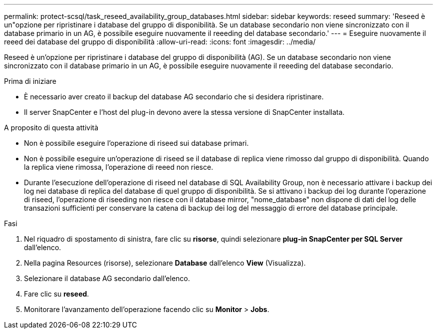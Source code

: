 ---
permalink: protect-scsql/task_reseed_availability_group_databases.html 
sidebar: sidebar 
keywords: reseed 
summary: 'Reseed è un"opzione per ripristinare i database del gruppo di disponibilità. Se un database secondario non viene sincronizzato con il database primario in un AG, è possibile eseguire nuovamente il reeeding del database secondario.' 
---
= Eseguire nuovamente il reeed dei database del gruppo di disponibilità
:allow-uri-read: 
:icons: font
:imagesdir: ../media/


[role="lead"]
Reseed è un'opzione per ripristinare i database del gruppo di disponibilità (AG). Se un database secondario non viene sincronizzato con il database primario in un AG, è possibile eseguire nuovamente il reeeding del database secondario.

.Prima di iniziare
* È necessario aver creato il backup del database AG secondario che si desidera ripristinare.
* Il server SnapCenter e l'host del plug-in devono avere la stessa versione di SnapCenter installata.


.A proposito di questa attività
* Non è possibile eseguire l'operazione di riseed sui database primari.
* Non è possibile eseguire un'operazione di riseed se il database di replica viene rimosso dal gruppo di disponibilità. Quando la replica viene rimossa, l'operazione di reeed non riesce.
* Durante l'esecuzione dell'operazione di riseed nel database di SQL Availability Group, non è necessario attivare i backup dei log nei database di replica del database di quel gruppo di disponibilità. Se si attivano i backup dei log durante l'operazione di riseed, l'operazione di riseeding non riesce con il database mirror, "nome_database" non dispone di dati del log delle transazioni sufficienti per conservare la catena di backup dei log del messaggio di errore del database principale.


.Fasi
. Nel riquadro di spostamento di sinistra, fare clic su *risorse*, quindi selezionare *plug-in SnapCenter per SQL Server* dall'elenco.
. Nella pagina Resources (risorse), selezionare *Database* dall'elenco *View* (Visualizza).
. Selezionare il database AG secondario dall'elenco.
. Fare clic su *reseed*.
. Monitorare l'avanzamento dell'operazione facendo clic su *Monitor* > *Jobs*.

